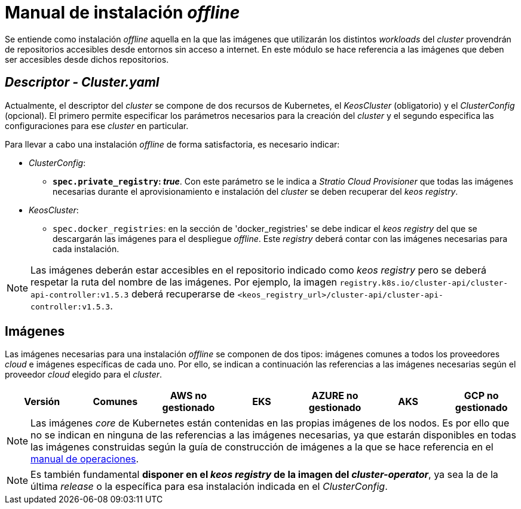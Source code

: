 = Manual de instalación _offline_

Se entiende como instalación _offline_ aquella en la que las imágenes que utilizarán los distintos _workloads_ del _cluster_ provendrán de repositorios accesibles desde entornos sin acceso a internet. En este módulo se hace referencia a las imágenes que deben ser accesibles desde dichos repositorios.

== _Descriptor - Cluster.yaml_

Actualmente, el descriptor del _cluster_ se compone de dos recursos de Kubernetes, el _KeosCluster_ (obligatorio) y el _ClusterConfig_ (opcional). El primero permite especificar los parámetros necesarios para la creación del _cluster_ y el segundo especifica las configuraciones para ese _cluster_ en particular.

Para llevar a cabo una instalación _offline_ de forma satisfactoria, es necesario indicar:

* _ClusterConfig_:
** *`spec.private_registry`: _true_*. Con este parámetro se le indica a _Stratio Cloud Provisioner_ que todas las imágenes necesarias durante el aprovisionamiento e instalación del _cluster_ se deben recuperar del _keos registry_.
* _KeosCluster_:
** `spec.docker_registries`: en la sección de 'docker_registries' se debe indicar el _keos registry_ del que se descargarán las imágenes para el despliegue _offline_. Este _registry_ deberá contar con las imágenes necesarias para cada instalación.

NOTE: Las imágenes deberán estar accesibles en el repositorio indicado como _keos registry_ pero se deberá respetar la ruta del nombre de las imágenes. Por ejemplo, la imagen `registry.k8s.io/cluster-api/cluster-api-controller:v1.5.3` deberá recuperarse de `<keos_registry_url>/cluster-api/cluster-api-controller:v1.5.3`.

== Imágenes

Las imágenes necesarias para una instalación _offline_ se componen de dos tipos: imágenes comunes a todos los proveedores _cloud_ e imágenes específicas de cada uno. Por ello, se indican a continuación las referencias a las imágenes necesarias según el proveedor _cloud_ elegido para el _cluster_.

|===
|Versión | Comunes | AWS no gestionado | EKS | AZURE no gestionado | AKS | GCP no gestionado

| v1.26.x
| xref:operations-manual:offline-installation/common-images.adoc[Imágenes comunes]
| xref:operations-manual:offline-installation/aws-eks-images.adoc[EKS]
| xref:operations-manual:offline-installation/azure-vms-images.adoc[AZURE no gestionado]
|===

NOTE: Las imágenes _core_ de Kubernetes están contenidas en las propias imágenes de los nodos. Es por ello que no se indican en ninguna de las referencias a las imágenes necesarias, ya que estarán disponibles en todas las imágenes construidas según la guía de construcción de imágenes a la que se hace referencia en el xref:operations-manual:operations-manual.adoc#_generación_de_imágenes_personalizadas[manual de operaciones].

NOTE: Es también fundamental *disponer en el _keos registry_ de la imagen del _cluster-operator_*, ya sea la de la última _release_ o la específica para esa instalación indicada en el _ClusterConfig_.
